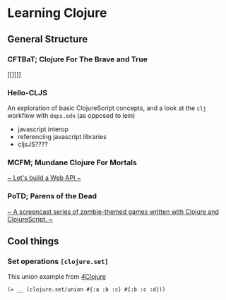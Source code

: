 * Learning Clojure

** General Structure
*** CFTBaT; Clojure For The Brave and True
[[][]]

*** Hello-CLJS
An exploration of basic ClojureScript concepts, and a look at the ~clj~ workflow with ~deps.edn~ (as opposed to lein)
- javascript interop
- referencing javascript libraries
- cljsJS????

*** MCFM; Mundane Clojure For Mortals
[[http://nblumoe.github.io/mundane-clojure-for-mortals/org/api-for-mortals.html][~ Let's build a Web API ~]]

*** PoTD; Parens of the Dead
[[http://www.parens-of-the-dead.com/][~ A screencast series of zombie-themed games written with Clojure and ClojureScript. ~]]

** Cool things
*** Set operations ~[clojure.set]~
This union example from [[http://www.4clojure.com/problem/8#prob-title][4Clojure]]
#+begin_src
(= __ (clojure.set/union #{:a :b :c} #{:b :c :d}))
#+end_src
